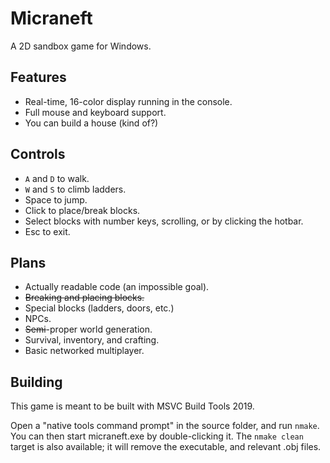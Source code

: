 * Micraneft

A 2D sandbox game for Windows.

** Features

- Real-time, 16-color display running in the console.
- Full mouse and keyboard support.
- You can build a house (kind of?)

** Controls

- =A= and =D= to walk.
- =W= and =S= to climb ladders.
- Space to jump.
- Click to place/break blocks.
- Select blocks with number keys, scrolling, or by clicking the hotbar.
- Esc to exit.

** Plans

- Actually readable code (an impossible goal).
- +Breaking and placing blocks.+
- Special blocks (ladders, doors, etc.)
- NPCs.
- +Semi+-proper world generation.
- Survival, inventory, and crafting.
- Basic networked multiplayer.

** Building

This game is meant to be built with MSVC Build Tools 2019.

Open a "native tools command prompt" in the source folder, and run
=nmake=. You can then start micraneft.exe by double-clicking it. The
=nmake clean= target is also available; it will remove the executable,
and relevant .obj files.
